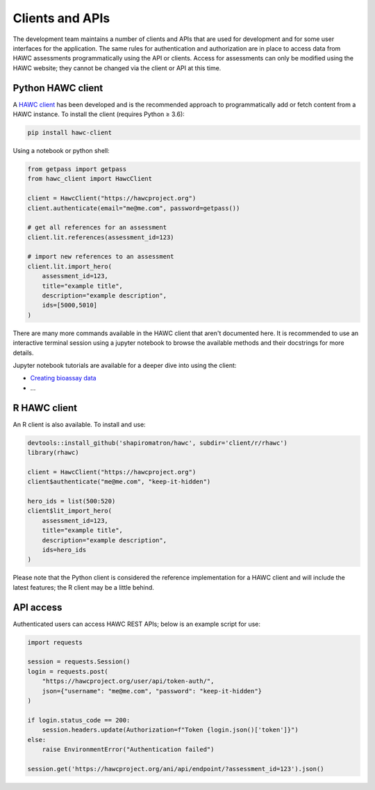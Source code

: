 Clients and APIs
================

The development team maintains a number of clients and APIs that are used for development and for some user interfaces for the application. The same rules for authentication and authorization are in place to access data from HAWC assessments programmatically using the API or clients.  Access for assessments can only be modified using the HAWC website; they cannot be changed via the client or API at this time.

Python HAWC client
------------------

A `HAWC client`_ has been developed and is the recommended approach to programmatically add or fetch content
from a HAWC instance. To install the client (requires Python ≥ 3.6):

.. _`HAWC client`: https://pypi.org/project/hawc-client/

.. code-block:: bash

    pip install hawc-client

Using a notebook or python shell:

.. code-block:: python

    from getpass import getpass
    from hawc_client import HawcClient

    client = HawcClient("https://hawcproject.org")
    client.authenticate(email="me@me.com", password=getpass())

    # get all references for an assessment
    client.lit.references(assessment_id=123)

    # import new references to an assessment
    client.lit.import_hero(
        assessment_id=123,
        title="example title",
        description="example description",
        ids=[5000,5010]
    )

There are many more commands available in the HAWC client that aren't documented here. It is recommended to use an interactive terminal session using a jupyter notebook to browse the available methods and their docstrings for more details.

Jupyter notebook tutorials are available for a deeper dive into using the client:

- `Creating bioassay data`_
- ...

.. _`Creating bioassay data`: https://github.com/shapiromatron/hawc/blob/master/scripts/client-create-bioassay-data.ipynb

R HAWC client
-------------

An R client is also available. To install and use:

.. code-block:: R

    devtools::install_github('shapiromatron/hawc', subdir='client/r/rhawc')
    library(rhawc)

    client = HawcClient("https://hawcproject.org")
    client$authenticate("me@me.com", "keep-it-hidden")

    hero_ids = list(500:520)
    client$lit_import_hero(
        assessment_id=123,
        title="example title",
        description="example description",
        ids=hero_ids
    )

Please note that the Python client is considered the reference implementation for a HAWC client and will include the latest features; the R client may be a little behind.

API access
----------

Authenticated users can access HAWC REST APIs; below is an example script for use:

.. code-block:: python

    import requests

    session = requests.Session()
    login = requests.post(
        "https://hawcproject.org/user/api/token-auth/",
        json={"username": "me@me.com", "password": "keep-it-hidden"}
    )

    if login.status_code == 200:
        session.headers.update(Authorization=f"Token {login.json()['token']}")
    else:
        raise EnvironmentError("Authentication failed")

    session.get('https://hawcproject.org/ani/api/endpoint/?assessment_id=123').json()
